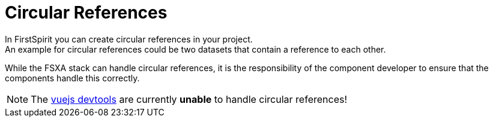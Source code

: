 = Circular References
In FirstSpirit you can create circular references in your project.
An example for circular references could be two datasets that contain a reference to each other.  
While the FSXA stack can handle circular references, it is the responsibility of the component developer to ensure that the components handle this correctly.

NOTE: The link:https://github.com/vuejs/devtools[vuejs devtools] are currently *unable* to handle circular references!
